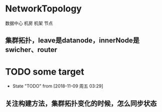 * NetworkTopology
数据中心
机房
机架
节点
** 集群拓扑，leave是datanode，innerNode是swicher、router
** 
* TODO some target
- State "TODO"       from              [2018-11-09 周五 03:29]
** 关注构建方法，集群拓扑变化的时候，怎么同步状态
